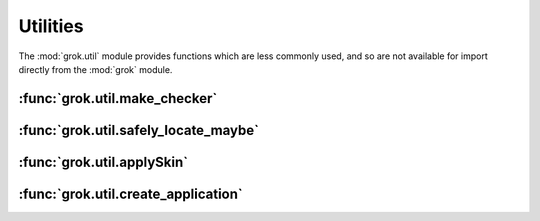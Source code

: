 *********
Utilities
*********

The :mod:`grok.util` module provides functions which are less commonly
used, and so are not available for import directly from the :mod:`grok` module.

:func:`grok.util.make_checker`
==============================

.. function:: grok.util.make_checker(factory, view_factory, permission, method_names=None)

    Make a checker for a view_factory associated with factory.

    These could be one and the same for normal views, or different
    in case we make method-based views such as for JSON and XMLRPC.

:func:`grok.util.safely_locate_maybe`
=====================================

.. function:: grok.util.safely_locate_maybe(obj, parent, name)

    Set an object's __parent__ (and __name__) if the object's
    __parent__ attribute doesn't exist yet or is None.

    If the object provides ILocation, __parent__ and __name__ will be
    set directly.  A location proxy will be returned otherwise.

:func:`grok.util.applySkin`
===========================

.. function:: grok.util.applySkin(request, skin, skin_type)

    Change the presentation skin for this request.

:func:`grok.util.create_application`
====================================

.. function:: grok.util.create_application(factory, container, name)

    Creates an application and triggers the events from
    the application lifecycle.
